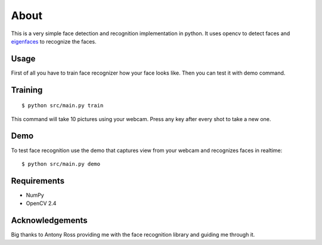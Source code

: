 =====
About
=====

This is a very simple face detection and recognition implementation in python.
It uses opencv to detect faces and
`eigenfaces <https://github.com/antonyross/eigenfaces>`_ to recognize the faces.

Usage
=====

First of all you have to train face recognizer how your face looks like.
Then you can test it with demo command.

Training
========

::

    $ python src/main.py train

This command will take 10 pictures using your webcam.
Press any key after every shot to take a new one.

Demo
====

To test face recognition use the demo that captures view from your webcam
and recognizes faces in realtime::

    $ python src/main.py demo

Requirements
============

* NumPy
* OpenCV 2.4

Acknowledgements
================

Big thanks to Antony Ross providing me with the face recognition library
and guiding me through it.
